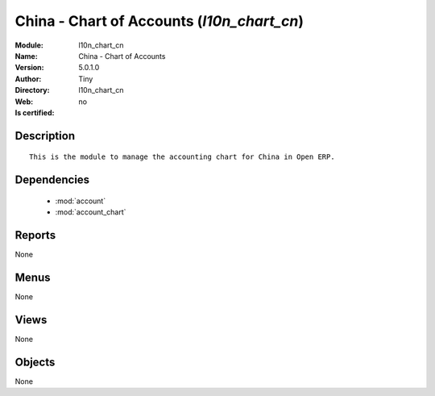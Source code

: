 
.. module:: l10n_chart_cn
    :synopsis: China - Chart of Accounts 
    :noindex:
.. 

.. raw:: html

    <link rel="stylesheet" href="../_static/hide_objects_in_sidebar.css" type="text/css" />

    <style>
      div.body p#module-l10n_chart_cn {
        display: none;
      }
    </style>

China - Chart of Accounts (*l10n_chart_cn*)
===========================================
:Module: l10n_chart_cn
:Name: China - Chart of Accounts
:Version: 5.0.1.0
:Author: Tiny
:Directory: l10n_chart_cn
:Web: 
:Is certified: no

Description
-----------

::

  This is the module to manage the accounting chart for China in Open ERP.

Dependencies
------------

 * :mod:`account`
 * :mod:`account_chart`

Reports
-------

None


Menus
-------


None


Views
-----


None



Objects
-------

None
